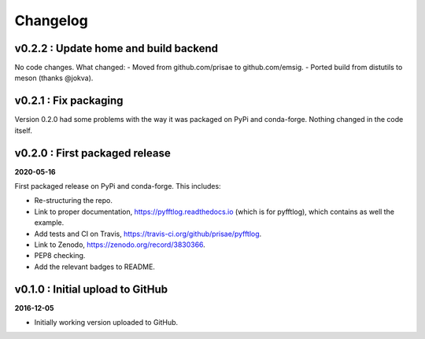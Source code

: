 Changelog
#########


v0.2.2 : Update home and build backend
--------------------------------------

No code changes. What changed:
- Moved from github.com/prisae to github.com/emsig.
- Ported build from distutils to meson (thanks @jokva).


v0.2.1 : Fix packaging
----------------------

Version 0.2.0 had some problems with the way it was packaged on PyPi and
conda-forge. Nothing changed in the code itself.


v0.2.0 : First packaged release
-------------------------------

**2020-05-16**

First packaged release on PyPi and conda-forge. This includes:

- Re-structuring the repo.
- Link to proper documentation, https://pyfftlog.readthedocs.io
  (which is for pyfftlog), which contains as well the example.
- Add tests and CI on Travis, https://travis-ci.org/github/prisae/pyfftlog.
- Link to Zenodo, https://zenodo.org/record/3830366.
- PEP8 checking.
- Add the relevant badges to README.


v0.1.0 : Initial upload to GitHub
---------------------------------

**2016-12-05**

- Initially working version uploaded to GitHub.
